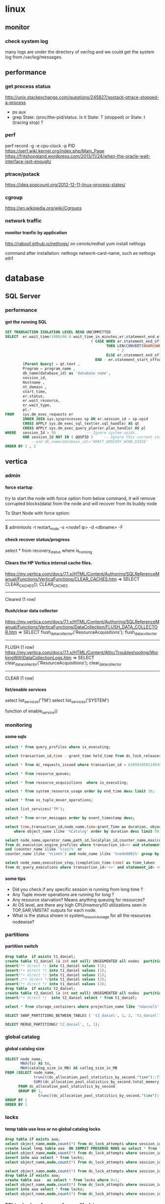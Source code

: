 * linux
** monitor
*** check system log
many logs are under the directory of /var/log/
and we could get the system log from /var/log/messages.
** performance
*** get process status
http://unix.stackexchange.com/questions/245827/spstack-ptrace-stopped-a-process
+ ps aux
+ grep State: /proc/the-pid/status. Is it State: T (stopped) or State:	t (tracing stop) ?
*** perf
perf record -g -e cpu-clock -p PID
https://perf.wiki.kernel.org/index.php/Main_Page
https://fritshoogland.wordpress.com/2013/11/24/when-the-oracle-wait-interface-isnt-enough/
*** ptrace/pstack
https://idea.popcount.org/2012-12-11-linux-process-states/
*** cgroup
https://en.wikipedia.org/wiki/Cgroups
*** network traffic
**** monitor tranfic by application
http://raboof.github.io/nethogs/
on cenots/redhat
yum install nethogs

command after installation:  nethogs network-card-name, such as nethogs eth1
* database
** SQL Server
*** performance
**** get the running SQL
#+BEGIN_SRC sql
  SET TRANSACTION ISOLATION LEVEL READ UNCOMMITTED
  SELECT  er.wait_time/1000/60.0 wait_time_in_minutes,er.statement_end_offset, [Individual Query] = SUBSTRING(qt.text, er.statement_start_offset / 2,
                                         ( CASE WHEN er.statement_end_offset = -1
                                                THEN LEN(CONVERT(NVARCHAR(MAX), qt.text))
                                                     ,* 2
                                                ELSE er.statement_end_offset
                                           END - er.statement_start_offset ) / 2) ,
          [Parent Query] = qt.text ,
          Program = program_name ,
          db_name(database_id) as 'database name',
          session_id,
          Hostname ,
          nt_domain ,
          start_time,
          er.status,
          er.wait_resource,
          er.wait_type,
          pl.*
  FROM    sys.dm_exec_requests er
          INNER JOIN sys.sysprocesses sp ON er.session_id = sp.spid
          CROSS APPLY sys.dm_exec_sql_text(er.sql_handle) AS qt
          CROSS APPLY sys.dm_exec_query_plan(er.plan_handle) AS pl
  WHERE   session_Id > 50              -- Ignore system spids.
          AND session_Id NOT IN ( @@SPID )     -- Ignore this current statement.
              --and db_name(database_id)='KRAFT_GROCERY_WINN_DIXIE'
  ORDER BY 1 , 2
#+END_SRC
** vertica
*** admin
**** force startup
try to start the node with force option from below command, it will remove corrupted blocks(data) from the node and will recover from its buddy node

To Start Node with force option:
----------------------------------------------

$ admintools -t restart_node -s <node1 ip> -d <dbname> -F
**** check recover status/progress
select * from recovery_status where is_running
**** Clears the HP Vertica internal cache files.
https://my.vertica.com/docs/7.1.x/HTML/Content/Authoring/SQLReferenceManual/Functions/VerticaFunctions/CLEAR_CACHES.htm
=> SELECT CLEAR_CACHES();
 CLEAR_CACHES
--------------
 Cleared
(1 row)
**** flush/clear data collector
https://my.vertica.com/docs/7.1.x/HTML/Content/Authoring/SQLReferenceManual/Functions/VerticaFunctions/DataCollection/FLUSH_DATA_COLLECTOR.htm
=> SELECT flush_data_collector('ResourceAcquisitions');
 flush_data_collector
----------------------
 FLUSH
(1 row)
https://my.vertica.com/docs/7.1.x/HTML/Content/Attic/Troubleshooting/WorkingWithDataCollectionLogs.htm
=> SELECT clear_data_collector('ResourceAcquisitions');
 clear_data_collector
----------------------
 CLEAR
(1 row)
**** list/enable services
select list_services('TM')
select list_services('SYSTEM')

function of enable_service()
*** monitoring
**** some sqls
#+BEGIN_SRC sql
select * from query_profiles where is_executing;

select transaction_id,time - grant_time held_time from dc_lock_releases where object_name ilike '%global%' and mode ilike 'X' order by 2 desc; 

select * from dc_requests_issued where transaction_id = 63050395011493021; 

select * from resource_queues; 

select * from resource_acquisitions  where is_executing;

select * from system_resource_usage order by end_time desc limit 30; 

select * from vs_tuple_mover_operations; 

select list_services('TM'); 

select * from error_messages order by event_timestamp desc;

select time,transaction_id,node_name,time-grant_Time as duration, object_name,mode from dc_lock_releases 
    where object_name ilike '%Catalog' order by duration desc limit 50;

select node_name,operator_name,path_id,localplan_id,counter_name,max(counter_value) 
from dc_execution_engine_profiles where transaction_id=<> and statement_id= <> 
and (counter_name ilike '%(us)%' or 
counter_name ilike '%time%') and node_name ilike '%node0001%' group by 1,2,3,4,5 order by 3,4; 

select node_name,execution_step,(completion_time-time) as time_taken 
from dc_query_executions where transaction_id='<>' and statement_id= <> order by 1,2 desc; 
#+END_SRC
**** some tips
+ Did you check if any specific session is running from long time ? 
+ Any Tuple mover operations are running for long ? 
+ Any resource starvation? Means anything queuing for resources? 
+ At OS level, are there any high CPU/memory/IO utilizations seen in TOP,SAR,VMSTAT outputs for each node. 
+ What is the status shown in system_resource_usage for all the resources nodewise? 
*** partitions
**** partition switch
#+BEGIN_SRC sql 
drop table  if exists t1_daniel;
create table t1_daniel (a int not null) UNSEGMENTED all nodes  partition by (a) ;
insert/*+ direct */ into t1_daniel values (1);
insert/*+ direct */ into t1_daniel values (1);
insert/*+ direct */ into t1_daniel values (1);
insert /*+ direct */into t1_daniel values (2);
insert/*+ direct */ into t1_daniel values (3);
drop table  if exists t2_daniel;
create table t2_daniel (a int not null) UNSEGMENTED all nodes  partition by (a) ;
insert/*+ direct */  into t2_daniel select * from t1_daniel;

select * from storage_containers where projection_name like '%daniel%' and node_name='v_fusion_node0001' order by projection_name

SELECT SWAP_PARTITIONS_BETWEEN_TABLES ( 't2_daniel', 1, 2, 't1_daniel');

SELECT MERGE_PARTITIONS('t2_daniel', 1, 1);

#+END_SRC
*** global catalog
**** global catalog size

#+BEGIN_SRC sql
SELECT node_name,
       MAX(ts) AS ts,
       MAX(catalog_size_in_MB) AS catlog_size_in_MB
FROM (SELECT node_name,
             trunc((dc_allocation_pool_statistics_by_second."time")::TIMESTAMP,'SS'::VARCHAR(2)) AS ts,
             SUM((dc_allocation_pool_statistics_by_second.total_memory_max_value - dc_allocation_pool_statistics_by_second.free_memory_min_value)) /(1024*1024) AS catalog_size_in_MB
      FROM dc_allocation_pool_statistics_by_second
      GROUP BY 1,
               trunc((dc_allocation_pool_statistics_by_second."time")::TIMESTAMP,'SS'::VARCHAR(2))) foo
GROUP BY 1
ORDER BY 1

#+END_SRC
*** locks
**** temp table use less or no global catalog locks
#+BEGIN_SRC sql 
drop table if exists aaa;
select object_name,mode,count(*) from dc_lock_attempts where session_id=CURRENT_SESSION()  group by object_name,mode;
create local temp table aaa  ON COMMIT PRESERVE ROWS as select * from locks where 0=1;
select object_name,mode,count(*) from dc_lock_attempts where session_id=CURRENT_SESSION()  group by object_name,mode;
insert into aaa select * from locks;
select object_name,mode,count(*) from dc_lock_attempts where session_id=CURRENT_SESSION()  group by object_name,mode;

select object_name,mode,count(*) from dc_lock_attempts where session_id=CURRENT_SESSION()  group by object_name,mode;
drop table if exists aaa;
create table aaa   as select * from locks where 0=1;
select object_name,mode,count(*) from dc_lock_attempts where session_id=CURRENT_SESSION()  group by object_name,mode;
insert into aaa select * from locks;
select object_name,mode,count(*) from dc_lock_attempts where session_id=CURRENT_SESSION()  group by object_name,mode;

#+END_SRC
**** SQL to check perfomrance from profile data
#+BEGIN_SRC SQL


#+END_SRC
**** lock checking
#+BEGIN_SRC sql

SELECT TIME,
       a.transaction_id,
       a.node_name,
       extract(seconds from  (time- grant_time)) AS duration,
       a.object_name,
       a.mode,
       b.description,
       b.user_name,
       b.*,
       a.*
FROM dc_lock_releases a inner join transactions b on a.transaction_id = b.transaction_id
WHERE object_name ilike '%Catalog'
ORDER BY  duration DESC limit 500;

#+END_SRC
*** performance
**** queries info

#+BEGIN_SRC sql

select * from query_requests where is_executing;

#+END_SRC
**** tools
***** vioperf
https://my.vertica.com/docs/7.1.x/HTML/Content/Authoring/InstallationGuide/scripts/vioperf.htm
*** profile
**** analysis
#+BEGIN_SRC sql 

drop table if exists daniel;

create table daniel as Select * from v_monitor.execution_engine_profiles where transaction_id=54043195811153523 and statement_id=1;

select "trx/stm",operator_name,path_id,
"max execution time(sec)","max clock time (sec)",
"max estimated rows produced","max rows produced",
"sum rows produced",
"sum estimated rows produced",
"sum estimated rows produced"-"sum rows produced" as "total Rows Diff",
--"max rows diff",
"max memory reserved (MB)" ,
"max memory allocated (MB)","sum memory reserved (MB)","sum memory allocated (MB)", num_thread
from (
select transaction_id||' / '||statement_id as "trx/stm",
operator_name,path_id,
max(decode(counter_name,'execution time (us)',counter_value,null))/1000000 as "max execution time(sec)",
max(decode(counter_name,'clock time (us)',counter_value,null))/1000000 as "max clock time (sec)",
max(decode(counter_name,'estimated rows produced',counter_value,null))as "max estimated rows produced",
max(decode(counter_name,'rows produced',counter_value,null))as "max rows produced",
max(decode(counter_name,'memory reserved (bytes)',counter_value/1024/1024,null))as "max memory reserved (MB)",
max(decode(counter_name,'memory allocated (bytes)',counter_value/1024/1024,null))as "max memory allocated (MB)",
sum(decode(counter_name,'execution time (us)',counter_value,null))/1000000 as "sum execution time(sec)",
sum(decode(counter_name,'clock time (us)',counter_value,null))/1000000 as "sum clock time (sec)",
sum(decode(counter_name,'estimated rows produced',counter_value,null))as "sum estimated rows produced",
sum(decode(counter_name,'rows produced',counter_value,null))as "sum rows produced",
sum(decode(counter_name,'memory reserved (bytes)',counter_value/1024/1024,null))as "sum memory reserved (MB)",
sum(decode(counter_name,'memory allocated (bytes)',counter_value/1024/1024,null))as "sum memory allocated (MB)",
sum(decode(counter_name,'clock time (us)',1,null)) num_thread
--,max(abs(decode(counter_name,'estimated rows produced',counter_value,null) - decode(counter_name,'rows produced',counter_value,null))) "max rows diff"
from daniel
where
--and counter_value/1000000 > 0 and 
counter_name in('execution time (us)','clock time (us)','estimated rows produced','rows produced','memory reserved (bytes)','memory allocated (bytes)')
group by transaction_id||' / '||statement_id,operator_name,path_id ) a
order by 4 desc
;

#+END_SRC
*** directed query
#+BEGIN_SRC sql

CREATE DIRECTED QUERY OPTIMIZER 'daniel' 
select ....;

select * From directed_queries;
#+END_SRC
*** good document
**** from twitter
https://github.com/jackghm/Vertica/wiki/HP-Vertica-Tips,-Tricks,-and-Best-Practices
https://github.com/jackghm/Vertica/wiki/Optimize-Tables-Not-Queries
**** from HP
https://github.com/pomaster/vertica-workload-tracking-util
*** plan
**** Unc
in the plan local verbose,
Unc 表示 unencoded data column, 是相对于 RLE 列来说的.
*** resource pool
**** plannedconcurrency & query_budget_kb
http://vertica-forums.com/viewtopic.php?t=1441&start=7
http://vertica-forums.com/viewtopic.php?f=44&t=1441&sid=152b9965d87731282e8a309c2eebe139&start=14

You can set the QUEUETIMEOUT of the resource pool to be longer if you would like the loads to wait for longer before timing out.

When you increase PLANNEDCONCURRENCY, you decrease the QUERY_BUDGET_KB that shows in RESOURCE_POOL_STATUS. The "query budget" is the amount of memory that a query will "target" using but it's not necessarily the amount that the query will use:

- simple queries without an ORDER BY or where the ORDER BY matches a projection's ORDER BY will use very little memory - they don't need to sort for example

- queries with "externalizing operators" - that is, operators that can spill to disk - sort, group by, hash join - will start with a default buffer size for all operators and will then split the remaining memory among the externalizing operators up to the "query budget" 

- if the minimum buffer size for all operators exceeds the "query budget", then the query will use more than the "query budget".

Because simple queries use less memory, you can actually run more queries concurrently than PLANNEDCONCURRENCY. That's where MAXCONCURRENCY can be used to put an actual limit on the number of concurrent queries.

In the case of your COPY statements, it sounds like they are all using the "query budget". 

Be aware that when you make PLANNEDCONCURRENCY higher, and thus the "query budget" smaller, you are forcing the sorts for COPY to get less memory, and they will have to spill more to disk, so they will be slower. 

As already stated, Vertica wants 2GB of memory per core, and you're running with less than that. 16GB is really on the low end for a vertica cluster.
** Theory
http://slideshot.epfl.ch/play/suri_stonebraker
** postgresql
http://bluetreble.com/2015/12/mongodbs-bi-connector-postgres/
http://theplateisbad.blogspot.com/2015/12/the-mongodb-bi-analytics-connector.html
*** de-duplication, remove duplicated row 
#+BEGIN_SRC sql
delete
FROM bidding_history
WHERE ctid IN ((SELECT ctid
                FROM (SELECT ROW_NUMBER() OVER (PARTITION BY bidding_id) idx,
                             ctid
                      FROM bidding_history) x
                WHERE idx > 1))
#+END_SRC
*** backup & recover
**** backup
 pg_dump --host localhost --port 5432 --username test >db.sql
**** restore
psql --host localhost --port 5434 --username test -f db.sql test
*** client using emacs
http://stackoverflow.com/questions/26677909/emacs-sql-mode-postgresql-and-inputing-password
https://wiki.postgresql.org/wiki/Pgpass
* lang
** python
*** scrapy
**** orc                                                             :orc:
https://webscraping.com/blog/Solving-CAPTCHA/
https://webscraping.com/blog/Automating-CAPTCHAs/
http://deathbycaptcha.com/user/faq
**** browsercookie                             :cookie:login:save:session:
Loads cookies from your browser into a cookiejar object so can download with urllib and other libraries the same content you see in the web browser.
https://pypi.python.org/pypi/browsercookie
https://bitbucket.org/richardpenman/browsercookie
**** How to crawl websites without being blocked

Speed
If you download 1 webpage a day then you will not be blocked but your crawl would take too long to be useful. If you instead used threading to crawl multiple URLs asynchronously then they might mistake you for a DOS attack and blacklist your IP. So what is the happy medium? The wikipedia article on web crawlers currently states Anecdotal evidence from access logs shows that access intervals from known crawlers vary between 20 seconds and 34 minutes. This is a little slow and I have found 1 download every 5 seconds is usually fine. If you don't need the data quickly then use a longer delay to reduce your risk and be kinder to their server.

Identity
Websites do not want to block genuine users so you should try to look like one. Set your user-agent to a common web browser instead of using the library default (such as wget/version or urllib/version). You could even pretend to be the Google Bot (only for the brave): Mozilla/5.0 (compatible; Googlebot/2.1; +http://www.google.com/bot.html)
If you have access to multiple IP addresses (for example via proxies, proxy) then distribute your requests among them so that it appears your downloading comes from multiple users.

Consistency
Avoid accessing webpages sequentially: /product/1, /product/2, etc. And don't download a new webpage exactly every N seconds. Both of these mistakes can attract attention to your downloading because a real user browses more randomly. So make sure to crawl webpages in an unordered manner and add a random offset to the delay between downloads.

Following these recommendations will allow you to crawl most websites without being detected.
**** Python Scrapy tutorial KeyError: 'Spider not found:
http://stackoverflow.com/questions/26359598/python-scrapy-tutorial-keyerror-spider-not-found
**** How to teach yourself web scraping



https://webscraping.com/blog/How-to-teach-yourself-web-scraping/

*** database
**** postgresql
***** install python driver for postgresql

*** functional
**** TODO transducer
http://sixty-north.com/blog/deriving-transducers-from-first-principles
** java
*** top blogger
http://www.programcreek.com/2012/11/top-100-java-developers-blogs/
** powershell
*** security issue ExecutionPolicy:
powershell -ExecutionPolicy ByPass -File script.ps1
this is less useful. Better to use the above one
Set-ExecutionPolicy RemoteSigned
** clojure
*** stacktrace
https://github.com/mmcgrana/clj-stacktrace
If you use Leiningen, you can install clj-stacktrace on a user-wide basis. Just add the following to ~/.lein/profiles.clj:

#+BEGIN_SRC clojure
{:user {:dependencies [[clj-stacktrace "0.2.8"]]
        :injections [(let [orig (ns-resolve (doto 'clojure.stacktrace require)
                                            'print-cause-trace)
                           new (ns-resolve (doto 'clj-stacktrace.repl require)
                                           'pst)]
                       (alter-var-root orig (constantly (deref new))))]}}
#+END_SRC

*** nREPL
**** use nREPL inside legacy java
http://dev.theladders.com/2013/04/getting-some-clojure-nrepl-in-a-spring-app/
http://blog.avisi.nl/2015/05/18/how-to-inspect-a-legacy-java-application-with-the-clojure-repl/
#+BEGIN_SRC java
package nl.avisi.jira;

import org.slf4j.Logger;
import org.slf4j.LoggerFactory;
import org.springframework.beans.factory.DisposableBean;
import org.springframework.beans.factory.InitializingBean;

import com.atlassian.jira.component.ComponentAccessor;

import clojure.java.api.Clojure;
import clojure.lang.IFn;

public class MyBean implements InitializingBean, DisposableBean {

    @Override
    public void afterPropertiesSet() throws Exception {
      IFn plus = Clojure.var("clojure.core", "+");
      Object object = plus.invoke(1, 2);
      LOGGER.debug("plus invoked, result was: " + object);

      IFn require = Clojure.var("clojure.core", "require");
      require.invoke(Clojure.read("clojure.tools.nrepl.server"));
      
      IFn server = Clojure.var("clojure.tools.nrepl.server", "start-server");
      server.invoke();
    }

}
#+END_SRC
Our code does not specify a port, so you need to find out what port the repl is using (use netstat -a | grep LISTEN or the likes). When you know the port, connect to the repl with leiningen:

○ → LEIN_REPL_PORT=33475 lein repl :connect                                                                                                                                                                                             
Connecting to nREPL at 127.0.0.1:33475
REPL-y 0.3.5, nREPL 0.2.10
Clojure 1.6.0
Java HotSpot(TM) 64-Bit Server VM 1.7.0_60-b19
    Docs: (doc function-name-here)
          (find-doc "part-of-name-here")
  Source: (source function-name-here)
 Javadoc: (javadoc java-object-or-class-here)
    Exit: Control+D or (exit) or (quit)
 Results: Stored in vars *1, *2, *3, an exception in *e

user=>
**** use nREPL inside clojure app
**** socket REPL in clojure 1.8
 You can change the lein repl version to 1.8.0 via
           https://github.com/technomancy/leiningen/blob/master/doc/PROFILES.md#replacing-default-repl-dependencies
           and then run something like `JVM_OPTS='-Dclojure.server.repl={:port 5555 :accept clojure.core.server/repl}' lein repl`
*** IO
read: slurp,  write: spit
user=> (spit "blubber.txt" "test")
nil
user=> (slurp "blubber.txt")
"test"

*** jdbc
**** insert/update timestamp
http://stackoverflow.com/questions/9305541/clojure-jdbc-postgresql-i-am-trying-to-update-a-timestamp-value-in-postgresql-f

Use [clj-time "0.3.6"] as the dependency specifier in your project.clj if you decide to use clj-time.
#+BEGIN_SRC clojure
(require '[clj-time [format :as timef] [coerce :as timec]])

(->> "Thu Feb 09 10:38:01 +0000 2012"
     (timef/parse (timef/formatter "EEE MMM dd HH:mm:ss Z yyyy"))
     timec/to-timestamp)
#+END_SRC
or
#+BEGIN_SRC clojure
(java.sql.Timestamp/valueOf "2004-10-19 10:23:54")
#+END_SRC

You'll need to pass in a java.sql.Timestamp instance. To parse your string into one using clj-time, a Joda-Time-wrapping library for Clojure, you'd do something along the following lines:

(require '[clj-time [format :as timef] [coerce :as timec]])
(->> "Thu Feb 09 10:38:01 +0000 2012"
     (timef/parse (timef/formatter "EEE MMM dd HH:mm:ss Z yyyy"))
     timec/to-timestamp)
The returned value can then be passed to PostgreSQL via JDBC.

In case you're obtaining the date in some other string format and converting it to this one, you could skip the conversion and provide an appropriate formatter for the original representation. There are quite a few available by default in the clj-time.format/formatters map, say (clj-time.format/show-formatters) at the REPL to see a list with examples. Also, clj-time.coerce/from-string tries all default formatters in sequence returning the value of the first succeeding parse (nil if there is none). If you're obtaining the date as a java.util.Date or a long, see from-date and from-long in the same namespace.


Alternatively, you could use some other way of parsing your timestamp string into a java.sql.Timestamp; Timestamp itself can parse a different string representation:

(java.sql.Timestamp/valueOf "2004-10-19 10:23:54")
clj-time is the most sane way of dealing with date and time in Clojure, though, so it's likely to be worth your while.
*** java object
**** how to get a field from a java object
for example: the following is an Element whole webelement field is nil, then how to check whether an object whose name id td hsa webelement as nil?
#clj_webdriver.element.Element{:webelement nil}
use the following: just use the keyword to get the field of that object.
(nil? (:webelement td))
*** parse int, float
Float/parseFloat
Integer/parseInt
*** destruct
http://blog.brunobonacci.com/2014/11/16/clojure-complete-guide-to-destructuring/
**** map destruct                                               :destruct:
(defn find-team-member[ {:keys [min max]} ] 
	(println min max))
*** dynamic scoping
http://clojure.org/vars
https://blog.rjmetrics.com/2012/01/11/lexical-vs-dynamic-scope-in-clojure/
http://blog.josephwilk.net/clojure/isolating-external-dependencies-in-clojure.html
http://squirrel.pl/blog/2012/09/13/careful-with-def-in-clojure/
https://www.reddit.com/r/Clojure/comments/zty5f/careful_with_def_in_clojure/c67uovl
http://stackoverflow.com/questions/940712/redefining-a-letd-variable-in-clojure-loop
**** def 
 http://stackoverflow.com/questions/16447621/difference-between-using-def-to-update-a-var-and-alter-var-root
*** tranduce
http://stackoverflow.com/questions/34238843/transduce-why-this-transduce-doesnt-print-anything
Composition of the transformer runs right-to-left but builds a transformation stack that is applied left-to-right (filtering happens before mapping in this example).
the following code return empty, since it first run take-while and then run map

#+BEGIN_SRC clojure
(transduce (comp (take-while true?)
                     (map (fn[x] (println x) true))
                     )
               conj
               []
               (map inc (range 4)))
#+END_SRC
 
*** good tips
**** how to get multiple value out for a map
#+BEGIN_SRC clojure
(map {:a 1 :b 2 :c 3} [:a :c])
#+END_SRC
**** how to convert [1 2 3 [4 5]] to [1 2 3 4 5]
2 solutions, and flatten could be use for a vector anywhere in the list, instead of only in the end of the list.
#+BEGIN_SRC clojure
  (apply list* [1 2 3 [4 5]])
  (flatten [1 2 3 [4 5]])
#+END_SRC
or flatten
**** how to call (j/execute! db ["sql" a-vector]
(j/execute! db (concat ["sql"] a-vector))
**** get YYYYMMDD for a period
#+BEGIN_SRC clojure
(:require [clj-time.core :as time]
          [clj-time.format :as f])
(f/unparse (f/formatter "yyyyMMdd") (time/now))
(f/unparse (f/formatter "yyyyMMdd") (time/plus (time/now) (time/days 1)))
#+END_SRC
**** select an element from a class
{:xpath "//table[@class='someclass']"}
**** select an element contains some text
//*[contains(text(),'ABC')]
http://stackoverflow.com/questions/3655549/xpath-containstext-some-string-doesnt-work-when-used-with-node-with-more
**** how to pick up one element from an element map
http://stackoverflow.com/questions/35774358/clojure-how-to-pick-up-one-item-with-the-most-high-value-from-a-map
#+BEGIN_SRC clojure

(defn pickup-account [accounts ppdai-e-level?]
  (let [valid-accounts (into {} (filter (fn[x] (if ppdai-e-level? (-> x val :E-level-enabled?) true)) accounts))]
    (if (seq valid-accounts)
      (into {} [(apply max-key (comp :amount val) valid-accounts)])
      nil)))


(pickup-account {:user1 {:amount 1000 :E-level-enabled? false} :user2 {:amount 50 :E-level-enabled? true} :user3 {:amount 500 :E-level-enabled? true}} true)
(pickup-account {:user1 {:amount 1000 :E-level-enabled? false} :user2 {:amount 50 :E-level-enabled? true} :user3 {:amount 500 :E-level-enabled? true}} false)


#+END_SRC
**** select an element for a class and with certain text
//span[contains(@class, 'myclass') and text() = 'qwerty']
//span[contains(@class, 'myclass') and normalize-space(text()) = 'qwerty']
http://stackoverflow.com/questions/16466083/html-xpath-searching-by-class-and-text
**** select an element after an elemnt containing some text
the last p means select the p node after the p node containing 历史统计
//p[contains(text(),'历史统计')]/following-sibling::p
**** select an element based on the child element
(find-element {:xpath "//i[@class='xueli']/parent::*"})
**** how to update an element in a vector
(update-in [1 2 3] [1] inc)
(assoc [1 2 3] 1 5)
http://stackoverflow.com/questions/12628286/simple-way-to-replace-nth-element-in-a-vector-in-clojure
**** get sub vector from a vector



if the index of the subvec is continous,  then just use the function of subvec
#+BEGIN_SRC clojure
(let [a [11 22 33 44]
      b [1 3]]
  (mapv a b))
#+END_SRC
**** how to split vector bases on index:  [1 2 3 5 6 7] into [1 3 6] [2 5 7]
#+BEGIN_SRC clojure
(apply map list (partition-all 2 [1 2 3 5 6 7]))
#+END_SRC
*** threading first/last                                          :threading:
**** good artical
http://ianrumford.github.io/blog/2014/10/24/some-syntactic-sugar-for-clojure-threading-macros/
http://blog.jayfields.com/2012/09/clojure-refactoring-from-thread-last-to.html
http://www.spacjer.com/blog/2015/11/09/lesser-known-clojure-variants-of-threading-macro/
*** core.async

**** starting point
http://www.braveclojure.com/core-async/
http://elbenshira.com/blog/using-core-async-for-producer-consumer-workflows/
**** blogs
http://clojure.com/blog/2013/06/28/clojure-core-async-channels.html
http://martintrojer.github.io/clojure/2013/07/07/coreasync-and-blocking-io/
http://hueypetersen.com/posts/2013/07/10/code-read-of-core-async-timeouts/
http://stuartsierra.com/2013/12/08/parallel-processing-with-core-async
http://www.laliluna.com/articles/2014/04/28/clojure-async-kindergarden-party.html
**** good site
http://martintrojer.github.io/tags.html#core.async-ref
**** deep understanding
***** how to understand alt!                                        :alt:
http://stackoverflow.com/questions/34856230/how-to-understand-alt-in-clojure-core-async
#+BEGIN_SRC clojure
(require '[clojure.core.async :as a :refer [>! go chan alt!]])

(let [c1 (chan)
      c2 (chan)]
  (go
    (alt!
      [c1 c2] ([val ch] (println "Read" val "from" ch))))
  (go (>! c2 "that"))

  (go (>! c1 "this"))
  (go
    (alt!
      [c1 c2] ([val ch] (println "Read" val "from" ch)))))
#+END_SRC
result is
;; repl output
;; #<ManyToManyChannel clojure.core.async.impl.channels.ManyToManyChannel@2db05690>
;; Read that from #<ManyToManyChannel clojure.core.async.impl.channels.ManyToManyChannel@7523ce7e>
;; Read this from #<ManyToManyChannel clojure.core.async.impl.channels.ManyToManyChannel@6a81559c>
*** good blogs
http://ianrumford.github.io/
*** my questions
**** def
*question*:
 I defined a var like (def firefox_brower some_specificiation_for_firefox)
 and used core.aysnc, and then I found the code of (def firef...) run twice,
 since I saw two firefox stared up since core.async could kick off multiple threads, so will (def ...)
         run for each thread?
 If I run lein repl, then I only saw one firefox.
 but if run lein run, it will startup 2 firefox. But the main function
         doesn't call any code to startup firefox, only some code for
         core.async
*answer*
<justin_smith>  generally you shouldn't ever have side effects at the
               top level - for example that def would start up firefox while
               building an uberjar or running your tests (probably not things
               you want)  [01:49]
<justin_smith>  a common way to deal with this are to use an atom or
               delay or promise that will hold the firefox-browser value, then
               an init function (called in your -main) that actually starts up
               firefox and connects your handle to the container  [01:52]
**** get current thread information
(get-thread-bindings)
*** some function
**** constantly
https://medium.com/@davidrupp/clojure-alter-var-root-and-constantly-d8c5b48fda02#.6ne8b6stx
*** TODO good link to read
https://skillsmatter.com
http://www.clojurenewbieguide.com/
https://github.com/clojure-emacs/cider
*** promo
https://www.booleanknot.com/blog/2015/12/21/encapsulation-and-clojure-part-1.html
http://fn-code.blogspot.com/2015/10/my-concern-with-concerns.html
*** web scraping                                          :scrape;scraping: :webdriver:
http://stackoverflow.com/questions/22168883/whats-the-best-way-of-scraping-data-from-a-website/22180602#22180602
**** good examples/projects 
https://github.com/dfuenzalida/lazada-scrape
https://github.com/davidsantiago/hickory
**** set page loading time out for webdriver
http://stackoverflow.com/questions/34790720/setting-of-pageload-timeout-for-clojure-webdriver
    (.. (:webdriver driver) manage timeouts (pageLoadTimeout 25 TimeUnit/SECONDS))
**** force not use proxy in firefox
#+BEGIN_SRC clojure
(doto (ff/new-profile (str "/home/oracle/.mozilla/firefox/" directory))
                  (ff/set-preferences {:network.proxy.type 0})
                  )
#+END_SRC
**** proxy list 
http://proxylist.hidemyass.com/search-1309936#listable
https://www.us-proxy.org/
http://free-proxy-list..net/
https://incloak.com/proxy-list/?maxtime=2100&anon=234
http://www.ultraproxies.com/
https://www.bestvpn.com/blog/8363/use-i2p-idiots-starting-guide/
https://www.reddit.com/r/i2p/comments/3du46g/what_is_i2p/ct8spjv
https://hidester.com/proxylist/    *very good, could export all proxies as excel*
http://freeproxylists.net/

http://freeproxylists.net/?c=&pt=&pr=&a%5B%5D=1&a%5B%5D=2&u=90
** misc
*** 图片识别 验证码
http://www.chaojiying.com/
** shell
*** fish
*** mosh
** TDD
http://www.rbcs-us.com/documents/Why-Most-Unit-Testing-is-Waste.pdf
http://martinfowler.com/articles/is-tdd-dead/
http://pythontesting..net/agile/is-tdd-dead/
http://www.pitheringabout.com/?p=1069
** chat
https://gitter.im/home/explore
https://www.codefellows.org/blog/10-reasons-why-i-like-slack-and-think-you-should-try-it
** TODO to read
https://engineering.fundingcircle.com/blog/2016/01/11/tdd-in-clojure/
** TODO oneline course
http://www.slideshare.net/
http://bigdatauniversity.com/
* emacs
** paredit
http://overtone.github.io/emacs-live/doc-clojure-paredit.html
http://pub.gajendra.net/src/paredit-refcard.pdf
http://danmidwood.com/content/2014/11/21/animated-paredit.html
** backup
http://emacs.stackexchange.com/questions/20318/how-to-backup-bookmark-for-spacemacs

Spacemacs saves the bookmarks in ~/.emacs.d/.cache/bookmarks, and the recent files lise in ~/.emacs.d/.cache/recentf. You can copy these two files somewhere outside of ~/.emacs.d, and copy them back in after re-installing.

In fact, there might be more files in ~/.emacs.d/.cache that you'd like to save. I suggest backing up the entire ~/.emacs.d/.cache and restoring what you miss after re-installation.

For completeness, I'll mention that the locations of these two files are controlled by the variables bookmark-default-file and recentf-save-file.
** org mode
*** Export

**** html setting

***** control superscripts
Add the following at the beginning of your file.
#+OPTIONS: ^:nil
^:
Toggle TeX-like syntax for sub- and superscripts. If you write "^:{}", ‘a_{b}’ will be interpreted, but the simple ‘a_b’ will be left as it is (org-export-with-sub-superscripts). 
***** outline level
 #+OPTIONS: H:5
The above means html will export 5 level outline. And the default is 3 level outline.

The outline structure of the document as described in Document Structure, forms the basis for defining sections of the exported document. However, since the outline structure is also used for (for example) lists of tasks, only the first three outline levels will be used as headings. Deeper levels will become itemized lists. You can change the location of this switch globally by setting the variableorg-export-headline-levels, or on a per-file basis with a line

*** PlantUML (draw digram) 
workable setting on windows
#+BEGIN_SRC elisp

  (org-babel-do-load-languages
   'org-babel-load-languages
   '((emacs-lisp . nil)
     (plantuml . t)
     (python . t)))
  (setq org-plantuml-jar-path
        (expand-file-name "D:\\Daniel\\lib\\plantuml.jar"))

#+END_SRC

Setup
With the latest version of Org-mode setup consists of adding plantuml to `org-babel-load-languages' with code like the following or through the customization interface.
Then download the jar file save it somewhere on your system, set `org-plantuml-jar-path' to point to this file.
#+BEGIN_SRC elisp

;; active Org-babel languages
(org-babel-do-load-languages
 'org-babel-load-languages
 '(;; other Babel languages
   (plantuml . t)))
(setq org-plantuml-jar-path
      (expand-file-name "~/src/org/contrib/scripts/plantuml.jar"))

#+END_SRC
Usage
see http://plantuml.sourceforge.net/ for a variety of example usages, the following code block is an example of usage from within an Org-mode file.
#+begin_src plantuml :file tryout.png
  Alice -> Bob: synchronous call
  Alice ->> Bob: asynchronous call
#+end_src
#+results:file:tryout.png
*** to-do

*** edit source code
 C-c ' 
*** Table

**** How to move to end of cell
In org-mode, table cells are called *fields*. C-h a org field outputs a list of commands related to org tables fields.
The function org-forward-sentence is bound to M-e. When inside a table, it will jump to the end of the current field.
http://emacs.stackexchange.com/questions/18362/how-to-move-to-the-end-of-current-cell
** cider
*** kill a process inside emacs cider
If you run C-c C-c inside *REPL* window (not _editor_ window), emacs will eventually cancel the top level repl command that is looping. This will take a while if it is a tight loop, and even longer if it is producing large amounts of output. But it will eventually stop the code without having to kill emacs
** magit
*** git
**** src refspec master does not match any when pushing commits in git
http://stackoverflow.com/questions/4181861/src-refspec-master-does-not-match-any-when-pushing-commits-in-git
Try git show-ref to see what refs do you have. Is there refs/heads/master?

use 
git branch --list 
to check whether there are strange branch , if exists, then delete it
git branch -D branch_name
**** how to get the remote url
If referential integrity is intact:

git remote show origin

If referential integrity has been broken:

git config --get remote.origin.url
**** stash                                                         :stash:
| z   | Create new stash                    | Stashes are listed in the status buffer.                 |
| Z   | Create new stash and maintain state | Leaves current changes in working tree and staging area. |
| RET | View stash                          |                                                          |
| a   | Apply stash                         |                                                          |
| A   | Pop stash                           |                                                          |
| k   | Drop stash                          |                                                          |
**** git concept
http://marklodato.github.io/visual-git-guide/index-en.html
http://eagain.net/articles/git-for-computer-scientists/
***** different between reset and checkout
http://stackoverflow.com/questions/3639342/whats-the-difference-between-git-reset-and-git-checkout
HEAD is not the latest revision, it's the current revision. Usually, it's the latest revision of the current branch, but it doesn't have to be.
HEAD really just means "what is my repo currently pointing at". Thanks svick for the heads up on this one (no pun intended) 
In the event that the commit HEAD refers to is not the tip of any branch, this is called a "detached head".
HEAD is actually a special type of reference that points to another reference. It may point to master or it may not (it will point to whichever branch is currently checked out). If you know you want to be committing to the master branch then push to this.
A head is simply a reference to a commit object. Each head has a name (branch name or tag name, etc). By default, there is a head in every repository called master. A repository can contain any number of heads. At any given time, one head is selected as the “current head.” This head is aliased to HEAD, always in capitals".

Note this difference: a “head” (lowercase) refers to any one of the named heads in the repository; “HEAD” (uppercase) refers exclusively to the currently active head. This distinction is used frequently in Git documentation.

master is a name commonly given to the main branch, but it could be called anything else (or there could be no main branch).
master is a reference to the end of a branch. By convention (and by default) this is usually the main integration branch, but it doesn't have to be.

origin is a name commonly given to the main remote. remote is another repository that you can pull from and push to. Usually it's on some server, like github.
**** git command
***** revert to a specific file from a specific commit
this command will show all the commit history on a file
git log relative/path/to/a/file

then check out the file from that commit
git checkout 188ce04ddc3b5bd2e25ae1faa1e826d3bca05c92  relative/path/to/a/file

***** get the commit history for a sepecific developer
git log --author=daniel
**** about push
#+BEGIN_SRC shell
git config --global push.default simple
#+END_SRC

the default push action is based on the variable of push.default in configuration file
push.default
Defines the action git push should take if no refspec is explicitly given. Different values are well-suited for specific workflows; for instance, in a purely central workflow (i.e. the fetch source is equal to the push destination), upstream is probably what you want. Possible values are:

nothing - do not push anything (error out) unless a refspec is explicitly given. This is primarily meant for people who want to avoid mistakes by always being explicit.

current - push the current branch to update a branch with the same name on the receiving end. Works in both central and non-central workflows.

upstream - push the current branch back to the branch whose changes are usually integrated into the current branch (which is called @{upstream}). This mode only makes sense if you are pushing to the same repository you would normally pull from (i.e. central workflow).

simple - in centralized workflow, work like upstream with an added safety to refuse to push if the upstream branch’s name is different from the local one.

When pushing to a remote that is different from the remote you normally pull from, work as current. This is the safest option and is suited for beginners.

This mode has become the default in Git 2.0.

matching - push all branches having the same name on both ends. This makes the repository you are pushing to remember the set of branches that will be pushed out (e.g. if you always push maint and master there and no other branches, the repository you push to will have these two branches, and your local maint and master will be pushed there).

To use this mode effectively, you have to make sure all the branches you would push out are ready to be pushed out before running git push, as the whole point of this mode is to allow you to push all of the branches in one go. If you usually finish work on only one branch and push out the result, while other branches are unfinished, this mode is not for you. Also this mode is not suitable for pushing into a shared central repository, as other people may add new branches there, or update the tip of existing branches outside your control.

This used to be the default, but not since Git 2.0 (simple is the new default).
**** branch
***** delete a branch
git push origin --delete branch-name-7428
***** push a branch
when push a branch, shouldn't put the "origin" if not use src:dest format, since it will automatically add origin
git push feature/branch-name
***** push.default
***** push to muliptle branches
git push origin branchA branchB.
**** remote
git show-ref master
***** show remote information
git remote show origin
*** key biddings
good link http://magit.vc/manual/magit-refcard.pdf
Having decided that Magit is the bee’s knees you’ll probably want to know the keyboard shortcuts.  Here are the most common ones:
C-c g Start magit (M-x magit-status)
s   Stage file
S   Stage all files
u   Unstage file
c   Commit staged files. C-c C-c after writing commit message or C-c C-k to abort. C-c C-a sdlkfjlkdfj
b b   To switch to a branch
b m   Rename branch
b d   Delete branch
b v   List branches (can checkout from resultant screen using RET)
P P   Git push
f f   Git fetch
F F   Git pull
TAB   Shows diff of file in the list or expand collapse section. Stage and unstage actually work on bits of the diff as well.
i   Ignore file (adds to .gitignore)
k   Delete. Deletes untracked file and stashes (on section header it deletes all untracked files). If you’re positioned in a diff for an uncommited file you can also delete just the hunk.  (discard a file)
l l   Show history
l L   Show history in verbose format
t t   Make lightweight tag
t a   Make annotated tag
x   Revert commit history to entered revision
z z   Create a stash
a a
A   Apply the stash and pop it off the stash list
z s   Creates a snapshot (the stash gets created but the working tree is not deleted.
w   Show how other branches related to the current one
m m   Start merging. In the event of conflicts resolve changes using e then stage with s.
R   Starts a rebase R c will continue a rebase. Stage resolved conflicts before continuing.
*** evil-magit
https://github.com/justbur/evil-magit
or press "?" in the magit buffer, it will show all help, such as "x" means discard a change
*** good magit command


**** check out file from different branch
run the following function, it will prompt for the branch and file to be checked out
magit-checkout-file

**** show change in a commit in the log history
in the log history, use "d"+"d" to see the history for a commit under the cursor.

**** show log history for a specific dev in magit
in the magit buffer, press "L", then it will show lots of options, and then press "=a" to input the dev name, press enter again to show all the logs for that author
*** kill/delete/remove a commit
to remove the most recent commit
git reset --hard HEAD~1
http://stackoverflow.com/questions/1338728/delete-commits-from-a-branch-in-git

*** get the commit history commits for the current file
in spacemacs, SPC + g + L will show the commit for the current file in the buffer, and then in the commit historical window, press Enter to get the information for each commit, then in the detailed window for that commit, press TAB to get the change details for the modified files
*** run git command inside magit
in the magit window, press "!"
*** copy commit hash value
C-w	Copy sha1 of current commit into kill ring
*** good package
peep-dired
https://github.com/asok/peep-dired
*** view the commit history for the file in the current buffer
the following command could see all the detailed commit information including author.
C-X v l
or just use git timemachine to view different commit
** erc/irc
*** how to post multiple line
past the code in below link, and then past the url in irc
http://paste.lisp.org/new
** vi (evil)
*** key bidding
Vim Commands Cheat Sheet

How to Exit

:q[uit]	Quit Vim. This fails when changes have been made.
:q[uit]!	Quit without writing.
:cq[uit]	Quit always, without writing.
:wq	Write the current file and exit.
:wq!	Write the current file and exit always.
:wq {file}	Write to {file}. Exit if not editing the last
:wq! {file}	Write to {file} and exit always.
:[range]wq[!]	[file] Same as above, but only write the lines in [range].
ZZ	Write current file, if modified, and exit.
ZQ	Quit current file and exit (same as ":q!").
Editing a File

:e[dit]	Edit the current file. This is useful to re-edit the current file, when it has been changed outside of Vim.
:e[dit]!	Edit the current file always. Discard any changes to the current buffer. This is useful if you want to start all over again.
:e[dit] {file}	Edit {file}.
:e[dit]! {file}	Edit {file} always. Discard any changes to the current buffer.
gf	Edit the file whose name is under or after the cursor. Mnemonic: "goto file".
Inserting Text

a	Append text after the cursor [count] times.
A	Append text at the end of the line [count] times.
i	Insert text before the cursor [count] times.
I	Insert text before the first non-blank in the line [count] times.
gI	Insert text in column 1 [count] times.
o	Begin a new line below the cursor and insert text, repeat [count] times.
O	Begin a new line above the cursor and insert text, repeat [count] times.
Inserting a file

:r[ead] [name]	Insert the file [name] below the cursor.
:r[ead] !{cmd}	Execute {cmd} and insert its standard output below the cursor.
Deleting Text

<Del> or
x	Delete [count] characters under and after the cursor
X	Delete [count] characters before the cursor
d{motion}	Delete text that {motion} moves over
dd	Delete [count] lines
D	Delete the characters under the cursor until the end of the line
{Visual}x or
{Visual}d	Delete the highlighted text (for {Visual} see Selecting Text).
{Visual}CTRL-H or
{Visual}	When in Select mode: Delete the highlighted text
{Visual}X or
{Visual}D	Delete the highlighted lines
:[range]d[elete]	Delete [range] lines (default: current line)
:[range]d[elete] {count}	Delete {count} lines, starting with [range]
Changing (or Replacing) Text

r{char}	replace the character under the cursor with {char}.
R	Enter Insert mode, replacing characters rather than inserting
~	Switch case of the character under the cursor and move the cursor to the right. If a [count] is given, do that many characters.
~{motion}	switch case of {motion} text.
{Visual}~	Switch case of highlighted text
Substituting

:[range]s[ubstitute]/{pattern}/{string}/[c][e][g][p][r][i][I] [count]	For each line in [range] replace a match of {pattern} with {string}.
:[range]s[ubstitute] [c][e][g][r][i][I] [count] :[range]&[c][e][g][r][i][I] [count]	Repeat last :substitute with same search pattern and substitute string, but without the same flags. You may add extra flags
The arguments that you can use for the substitute commands:
[c]  Confirm each substitution.  Vim positions the cursor on the matching
  string.  You can type:
      'y'      to substitute this match
      'n'      to skip this match
         to skip this match
      'a'      to substitute this and all remaining matches {not in Vi}
      'q'      to quit substituting {not in Vi}
      CTRL-E  to scroll the screen up {not in Vi}
      CTRL-Y  to scroll the screen down {not in Vi}.
[e]     When the search pattern fails, do not issue an error message and, in
  particular, continue in maps as if no error occurred.  
[g]  Replace all occurrences in the line.  Without this argument,
  replacement occurs only for the first occurrence in each line.
[i]  Ignore case for the pattern.  
[I]  Don't ignore case for the pattern.  
[p]  Print the line containing the last substitute.
Copying and Moving Text

"{a-zA-Z0-9.%#:-"}	Use register {a-zA-Z0-9.%#:-"} for next delete, yank or put (use uppercase character to append with delete and yank) ({.%#:} only work with put).
:reg[isters]	Display the contents of all numbered and named registers.
:reg[isters] {arg}	Display the contents of the numbered and named registers that are mentioned in {arg}.
:di[splay] [arg]	Same as :registers.
["x]y{motion}	Yank {motion} text [into register x].
["x]yy	Yank [count] lines [into register x]
["x]Y	yank [count] lines [into register x] (synonym for yy).
{Visual}["x]y	Yank the highlighted text [into register x] (for {Visual} see Selecting Text).
{Visual}["x]Y	Yank the highlighted lines [into register x]
:[range]y[ank] [x]	Yank [range] lines [into register x].
:[range]y[ank] [x] {count}	Yank {count} lines, starting with last line number in [range] (default: current line), [into register x].
["x]p	Put the text [from register x] after the cursor [count] times.
["x]P	Put the text [from register x] before the cursor [count] times.
["x]gp	Just like "p", but leave the cursor just after the new text.
["x]gP	Just like "P", but leave the cursor just after the new text.
:[line]pu[t] [x]	Put the text [from register x] after [line] (default current line).
:[line]pu[t]! [x]	Put the text [from register x] before [line] (default current line).
Undo/Redo/Repeat

u	Undo [count] changes.
:u[ndo]	Undo one change.
CTRL-R	Redo [count] changes which were undone.
:red[o]	Redo one change which was undone.
U	Undo all latest changes on one line. {Vi: while not moved off of it}
.	Repeat last change, with count replaced with [count].
Moving Around

Basic motion commands:

        k              
      h   l      
        j             
h or
[count] characters to the left (exclusive).
l or
or
[count] characters to the right (exclusive).
k or
or
CTRL-P	[count] lines upward
j or
or
CTRL-J or
or
CTRL-N	[count] lines downward (linewise).
0	To the first character of the line (exclusive).
<Home>	To the first character of the line (exclusive).
^	To the first non-blank character of the line
$ or
<End>	To the end of the line and [count - 1] lines downward
g0 or
g<Home>	When lines wrap ('wrap on): To the first character of the screen line (exclusive). Differs from "0" when a line is wider than the screen. When lines don't wrap ('wrap' off): To the leftmost character of the current line that is on the screen. Differs from "0" when the first character of the line is not on the screen.
g^	When lines wrap ('wrap' on): To the first non-blank character of the screen line (exclusive). Differs from "^" when a line is wider than the screen. When lines don't wrap ('wrap' off): To the leftmost non-blank character of the current line that is on the screen. Differs from "^" when the first non-blank character of the line is not on the screen.
g$ or
g<End&gr;	When lines wrap ('wrap' on): To the last character of the screen line and [count - 1] screen lines downward (inclusive). Differs from "$" when a line is wider than the screen. When lines don't wrap ('wrap' off): To the rightmost character of the current line that is visible on the screen. Differs from "$" when the last character of the line is not on the screen or when a count is used.
f{char}	To [count]'th occurrence of {char} to the right. The cursor is placed on {char} (inclusive).
F{char}	To the [count]'th occurrence of {char} to the left. The cursor is placed on {char} (inclusive).
t{char}	Till before [count]'th occurrence of {char} to the right. The cursor is placed on the character left of {char} (inclusive).
T{char}	Till after [count]'th occurrence of {char} to the left. The cursor is placed on the character right of {char} (inclusive).
;	Repeat latest f, t, F or T [count] times.
,	Repeat latest f, t, F or T in opposite direction [count] times.
- <minus>	[count] lines upward, on the first non-blank character (linewise).
+ or
CTRL-M or
<CR>	[count] lines downward, on the first non-blank character (linewise).
_ <underscore>	[count] - 1 lines downward, on the first non-blank character (linewise).
<C-End> or
G	Goto line [count], default last line, on the first non-blank character.
<C-Home> or
gg	Goto line [count], default first line, on the first non-blank character.
<S-Right> or
w	[count] words forward
<C-Right> or
W	[count] WORDS forward
e	Forward to the end of word [count]
E	Forward to the end of WORD [count]
<S-Left> or
b	[count] words backward
<C-Left> or
B	[count] WORDS backward
ge	Backward to the end of word [count]
gE	Backward to the end of WORD [count]
These commands move over words or WORDS.
A word consists of a sequence of letters, digits and underscores, or a sequence of other non-blank characters, separated with white space (spaces, tabs, ). This can be changed with the 'iskeyword' option.
A WORD consists of a sequence of non-blank characters, separated with white space. An empty line is also considered to be a word and a WORD.
(	[count] sentences backward
)	[count] sentences forward
{	[count] paragraphs backward
}	[count] paragraphs forward
]]	[count] sections forward or to the next '{' in the first column. When used after an operator, then the '}' in the first column.
][	[count] sections forward or to the next '}' in the first column
[[	[count] sections backward or to the previous '{' in the first column
[]	[count] sections backward or to the previous '}' in the first column
Marks

m{a-zA-Z}	Set mark {a-zA-Z} at cursor position (does not move the cursor, this is not a motion command).
m' or
m`	Set the previous context mark. This can be jumped to with the "''" or "``" command (does not move the cursor, this is not a motion command).
:[range]ma[rk] {a-zA-Z}	Set mark {a-zA-Z} at last line number in [range], column 0. Default is cursor line.
:[range]k{a-zA-Z}	Same as :mark, but the space before the mark name can be omitted.
'{a-z}	To the first non-blank character on the line with mark {a-z} (linewise).
'{A-Z0-9}	To the first non-blank character on the line with mark {A-Z0-9} in the correct file
`{a-z}	To the mark {a-z}
`{A-Z0-9}	To the mark {A-Z0-9} in the correct file
:marks	List all the current marks (not a motion command).
:marks {arg}	List the marks that are mentioned in {arg} (not a motion command). For example:
Searching

/{pattern}[/]	Search forward for the [count]'th occurrence of {pattern}
/{pattern}/{offset}	Search forward for the [count]'th occurrence of {pattern} and go {offset} lines up or down.
/<CR>	Search forward for the [count]'th latest used pattern
//{offset}<CR>	Search forward for the [count]'th latest used pattern with new. If {offset} is empty no offset is used.
?{pattern}[?]<CR>	Search backward for the [count]'th previous occurrence of {pattern}
?{pattern}?{offset}<CR>	Search backward for the [count]'th previous occurrence of {pattern} and go {offset} lines up or down
?<CR>	Search backward for the [count]'th latest used pattern
??{offset}<CR>	Search backward for the [count]'th latest used pattern with new {offset}. If {offset} is empty no offset is used.
n	Repeat the latest "/" or "?" [count] times.
N	Repeat the latest "/" or "?" [count] times in opposite direction.
Selecting Text (Visual Mode)

To select text, enter visual mode with one of the commands below, and use motion commands to highlight the text you are interested in. Then, use some command on the text.
The operators that can be used are:
  ~  switch case
  d  delete
  c  change
  y  yank
  >  shift right 
  <  shift left 
  !  filter through external command 
  =  filter through 'equalprg' option command 
  gq  format lines to 'textwidth' length 
v	start Visual mode per character.
V	start Visual mode linewise.
<Esc>	exit Visual mode without making any changes
How to Suspend

CTRL-Z	Suspend Vim, like ":stop". Works in Normal and in Visual mode. In Insert and Command-line mode, the CTRL-Z is inserted as a normal character.
:sus[pend][!] or
:st[op][!]	Suspend Vim. If the '!' is not given and 'autowrite' is set, every buffer with changes and a file name is written out. If the '!' is given or 'autowrite' is not set, changed buffers are not written, don't forget to bring Vim back to the foreground later!
** profile
*** key biddings                                          :key:map:bidding:
in spacemacs, it will also pop some menu for pick up when there are mulitple choice for the same starting key.
;; Example of single key sequence
(defun comment-sexp ()
  "Comment out the sexp at point."
  (interactive)
  (save-excursion
    (mark-sexp)
    (paredit-comment-dwim)))

(global-set-key [f5] 'comment-sexp)
(global-set-key (kbd "<f7>") nil) ; good idea to put nil to the starting key
(global-set-key (kbd "<f7> <f7>") 'hs-toggle-hiding)
(global-set-key (kbd "<f8>") 'spacemacs/new-empty-buffer)
*** inside function of dotspacemacs/user-config
**** enable line number
#+BEGIN_SRC elisp
(global-linum-mode)
#+END_SRC
** good tips
*** emacs-smeargle
SPC + g + h + h
M-x smeargle

Highlight regions by last updated time.

M-x smeargle-commits

Highlight regions by age of changes.

** elisp
*** show message in mini buff
(message "the message")
** email

*** yahoo
Incoming Mail (IMAP) Server
Server - imap.mail.yahoo.com
Port - 993
Requires SSL - Yes
Outgoing Mail (SMTP) Server

Server - smtp.mail.yahoo.com
Port - 465 or 587
Requires SSL - Yes
Requires authentication - Yes<2015-12-21 Mon>
** search/grep
*** how to search recusively
http://emacs.stackexchange.com/questions/7964/helm-projectile-ag-how-can-i-refine-the-grep-results-further
** dired
sort files in dired mode: ‘s’ to toggle between alphabetical and date order and with prefix argument, edit listing switches

* misc
** google in China without block                            :google:goagent:
like goagent but better than it
https://github.com/XX-net/XX-Net
https://github.com/XX-net/XX-Net/wiki/%E4%BD%BF%E7%94%A8%E6%96%B9%E6%B3%95
** proxy
*** turn socks proxy into http proxy                          :proxy:socks:
http://www.privoxy.org/
 Go to http://privoxy.org/ and install the latest version, and at the end of the configuration file (found at /etc/privoxy/config on most Linux systems), add the following:

forward-socks5 / proxy_host:proxy_port .
Replacing proxy_host with your SOCKS proxy's hostname or IP, and proxy_port with your SOCKS proxy's port. Don't forget the period at the end! Then, follow the directions above for HTTP proxies.
** movies
http://www.dailymotion.com/us
http://www.piaohua.com/
bt 天堂
http://www.bttiantang.com/
** download youtube
http://en.savefrom.net/?rmode=false
** p2p
*** good university
#+BEGIN_SRC sql
insert into good_universities values ('中央音乐学院',120,800);
insert into good_universities values ('上海音乐学院',120,800);
insert into good_universities values ('中国音乐学院',120,800);
insert into good_universities values ('武汉音乐学院',120,800);
insert into good_universities values ('四川音乐学院',120,800);
insert into good_universities values ('星海音乐学院',120,800);
insert into good_universities values ('天津音乐学院',120,800);
insert into good_universities values ('沈阳音乐学院',120,800);
insert into good_universities values ('南京艺术学院',120,800);
insert into good_universities values ('广西艺术学院',120,800);
insert into good_universities values ('山东艺术学院',120,800);
#+END_SRC
*** user
insert into pp_user (user_name,pwd,id) values( 'tangshang1234@163.com','pwd1234',1);
insert into pp_user (user_name,pwd,id) values( 'staywithpin@gmail.com','gmailabc123',2);
insert into pp_user (user_name,pwd,id) values( 'zhangjiang1236a@sina.com','zhngjiang1',3);
insert into pp_user (user_name,pwd,id) values( 'ebayguyabc@sina.com','ebay123',4);

UPDATE pp_user
   SET proxy_ip = a.ip,
       proxy_port = a.port::int,
       proxy_type = a.proxy_type
FROM (SELECT ip,
             port,
             proxy_type,
             success,
             ROW_NUMBER() OVER (ORDER BY success DESC) idx
      FROM proxies
      WHERE country = 'China'
      AND   proxy_type = 'HTTP') a
WHERE a.idx = pp_user.id
** blog
free blog
http://www.websitebuildertop10.com/start-a-free-blog
** 家电评测
https://www.aham.org/
** wifi at 乌龙泉, Wuhan (林业局) s87962341

** family network (上网)
heqihua1/123123
https://github.com/nkovacne/freedns-samples

** paipai

*** some url
http://group.ppdai.com/forum.php?mod=viewthread&tid=793844&extra=page%3D1
*** by paipai_level
#+BEGIN_SRC sql

select  total.ppdai_level, total.rate, total.cnt, 100.000 * bad.cnt/total.cnt  bad_rate from
(select ppdai_level,rate,count(*) cnt  from bidding_history where created_time <'2015-11-26 00:00:00'
group by ppdai_level,rate) total left join 
(select  ppdai_level,rate,count(*) cnt  from blackuser a inner join bidding_history b on a.user_name= b.user_name
group by ppdai_level,rate) bad on bad.ppdai_level=total.ppdai_level and bad.rate=total.rate
order by bad_rate


SELECT total.ppdai_level,
       total.rate,
       total.cnt,
       bad.cnt,
       total.cnt / bad.cnt
FROM (SELECT ppdai_level,
             rate,
             COUNT(*) cnt
      FROM bidding_history
      WHERE created_time < '20160101'::TIMESTAMP
      GROUP BY ppdai_level,
               rate) total
  LEFT JOIN (SELECT ppdai_level,
                    rate,
                    COUNT(*) cnt
             FROM bidding_history
             WHERE created_time < '20160101'::TIMESTAMP
             AND   bidding_id IN (SELECT bidding_id FROM bad_user_biddings)
             GROUP BY ppdai_level,
                      rate) bad
         ON total.ppdai_level = bad.ppdai_level
        AND total.rate = bad.rate
ORDER BY 5 DESC


select count(*) from universities a right join  bidding_history b on a.name = b.school  where created_time <='2016-01-01'
and rate::int=22  
and b.school is not null
--and star>=4 
and school like '%军%'
and bidding_id in (select bidding_id from bad_user_biddings)

-- good education

select *from universities a right join  bidding_history b on a.name = b.school  where created_time <='2016-01-01'
and rate::int=22  
and b.school is not null
--and house_info ='有房' and car_info = '是'
and star>=4 and education_method <>'网络教育'
--and wsl_rank<=100
and bidding_id in (select bidding_id from bad_user_biddings)


-- level C 


select *from universities a right join  bidding_history b on a.name = b.school  where created_time <='2016-01-01'
and rate::int=22  and ppdai_level = 'C'
and b.school is not null
--and house_info ='有房' and car_info = '是'
--and star>=4 and education_method <>'网络教育'
--and wsl_rank<=100
and bidding_id in (select bidding_id from bad_user_biddings)


#+END_SRC
*** by education
#+BEGIN_SRC sql

select  total.education_level, total.rate, total.cnt, 100.000 * bad.cnt/total.cnt  bad_rate from
(select education_level,rate,count(*) cnt  from bidding_history where created_time <'2015-11-26 00:00:00'
group by education_level,rate) total left join 
(select  education_level,rate,count(*) cnt  from blackuser a inner join bidding_history b on a.user_name= b.user_name
group by education_level,rate) bad on coalesce(bad.education_level,'')=coalesce(total.education_level,'') and bad.rate=total.rate
order by bad_rate

select  total.education_level, total.education_method, total.cnt, bad.cnt,100.000 * bad.cnt/total.cnt  bad_rate from
(select education_level,education_method,count(*) cnt  from bidding_history where created_time <'2015-11-26 00:00:00'
group by education_level,education_method) total left join 
(select  education_level,education_method,count(*) cnt  from blackuser a inner join bidding_history b on a.user_name= b.user_name
group by education_level,education_method) bad on coalesce(bad.education_level,'')=coalesce(total.education_level,'') and coalesce(bad.education_method,'')=coalesce(total.education_method,'')
order by bad_rate


#+END_SRC
*** some query
#+BEGIN_SRC sql

select to_char(created_time,'YYYYMMDD')::int/100,count(*) from blackuser a inner join bidding_history b on a.user_name=b.user_name
group by to_char(created_time,'YYYYMMDD')::int/100

select to_char(created_time,'YYYYMMDD')::int/100, count(*) from bidding_history where  created_time <'2015-11-26 00:00:00'
group by to_char(created_time,'YYYYMMDD')::int/100

select a.*,b.* from my_blacklist  a inner join bidding_history b on a.bidding_id=b.bidding_id where title not like '%闪电借款%'

#+END_SRC
*** config
#+BEGIN_SRC clojure
{
:accounts
[{:username "your_account_name" :password "your_password"}]
:sql " CASE
               WHEN AGE <= 39 AND rate > 18 AND waiting_to_pay < 5000 AND title not like '%闪电%' AND amount + waiting_to_pay < 15000 AND education_method IN ('普通','普通全日制','研究生') AND education_level IN ('本科','硕士研究生','博士研究生','硕士','第二学士学位','博士') THEN CASE
               WHEN wsl_rank < 10 THEN 1500
               WHEN wsl_rank < 20 THEN 1200
               WHEN wsl_rank < 40 THEN 800
               WHEN wsl_rank < 80 THEN 600
               WHEN wsl_rank < 120 THEN 500
               WHEN wsl_rank < 150 THEN 400
               WHEN star >= 6 then 1000
               WHEN star >= 5 then 700
               WHEN star >= 4 then 500
               WHEN wsl_rank < 200 THEN 0
               ELSE 0
             END+ CASE
               WHEN certificates_in_str LIKE '%央行征信报告%' OR certificates LIKE '%人行征信认证%' THEN 154
               ELSE 0
             END+ CASE
               WHEN certificates_in_str LIKE '%个人常用银行流水%' THEN 152
               ELSE 0
             END+ CASE
               WHEN certificates_in_str LIKE '%公积金资料%' THEN 151
               ELSE0
             END ELSE 0 END
             + CASE WHEN ppdai_level = 'C' and convert(rate,int) = 22 and title not like '%闪电%' then 111 else 0 end"
            :bidding? true :start-webdriver? true :local? false}

#+END_SRC
* work
** TODO cr to read
FUS-12048 --- *important*
** alert extraction

measures
spStrDD: sp.SPCurrDD, sum
spOnHand: sp.SPCurrRetailOnHand,sum
spvalid: sp.SPCurrValidStoreItemComb,max
sptraited:sp.SPCurrTraitedStoreItemComb,max
--spWeeksOnHand: (case when spStrDD =0 then 0 else floor(spOnHand/spStrDD) end), max
posMaxTotalAdjQty: fn_max_over_time, totaladjqty,100, max *time rage is based on SP table instead of POS table, also need to add function of fn_max*
posDistinctOnHand: fn_distinct_count, HistOnHandQty, 28
fourWeeksSalesRate: fun_sum_over_time, posqty, 28, *need to exclude store id for temp_site_store_tdlinx*
salesRate: fourWeeksSalesRate/4
<2015-12-21 Mon 00:17>
conditions:
spstrdd >0 and spOnHand and spvalid=1 and sptraited=1 and posMaxTotalAdjQty>=15 and posDistinctOnHand <=2 and fourWeeksSalesRate =0
-- and spWeeksOnHand>10
and (case when spStrDD =0 then 0 else floor(spOnHand/spStrDD) end) > 10
and salesRate = 0
and groupings_index = 1
*** issues
**** period range: not based on the current table, but instead based on another table (SP)
solution: add another configuration about which table the period_key is based on<2015-12-20 Sun>.
**** for ntil on salesrate at item_group/store_type level, need to use a query id, but need to support time range.
**** need to filter based on RSI_TEMP_ASMID_STOREID (#temp_site_store_tdlinx)
solution: use store exclusive list?
**** period_key, the period_key of the alert is based on the max initial day of OSM table.
** deploy
ant -DsiloID= A_AHOLD_ALERT_DANIEL create-retailer-schema -Dremote.cp.db.host=ENGP3QA3 
ant -DsiloID= A_HUB_DANIEL deploy-silo -Dremote.cp.db.host=ENGP3QA3 
* youyou
13 - 5 = 8: 2015/12/6
10 days: 2015/12/10

10 + 4 -5 =9: 2015/12/14
9 + 13 - 6  =16 : 2015/12/27
** good books
i 图说民间儿童游戏
时代广场的蟋蟀
帅狗杜明尼克
不老泉文库(套装共 10 册) 
蓝鲸的眼睛
炫动科技-疯狂实验室
影响世界的名人童年故事
影响中国的名人童年故事
十年后的礼物
百年百部中国儿童文学经典 共四册
** 电影
http://tv.sohu.com/20150304/n409319726.shtml?ptag=vsogou
* bible
** translation
http://baike.baidu.com/view/1485644.htm
http://baike.baidu.com/view/2775860.htm
http://baike.baidu.com/item/%E9%B2%8D%E5%BA%B7%E5%AE%81
** university
Harvard
http://baike.baidu.com/link?url=wzeERbHGRb7MzQUmLQwpnB7nFHihA1c9c6pbfZ_TIWiDqzWVAxjOLbcuInWMNocCWrcIWKcjkWNz72l0opEQ-q
Yale
http://baike.baidu.com/link?url=AvcoZKLnN8mIR6zfDrQOKO-IPifyZq-K3cr6cqC_80_FchVaa9NIBIXs9NpLxY-QIR_ZD8z1ii-huqr2mUihPa
** 威斯敏斯特教堂
http://baike.baidu.com/link?url=OIJKHAzVv3fj2tNcAp2vc6ezQd7P3yjGr4jl2Jl9LNMyXviMaMWuegDg6ysRh50yjV8yVatcqgdPMdqmShezJa
在物理与化学领域均做出杰出
威斯敏斯特教堂
威斯敏斯特教堂 (7 张)
 贡献的法拉第在去世后本来也有机会在威斯敏斯特教堂下葬，但因他信仰的教派不属当时统领英格兰的国教圣公会，威斯敏斯特教堂正是圣公会的御用教堂，因此拒不接受他在教堂内受飨。
雪莱和拜伦这两位举世闻名的大诗人也因为惊世骇俗的言行被教堂拒之门外
* firefox
firebug plugin addon
** headless
http://stackoverflow.com/questions/5370762/how-to-hide-firefox-window-firefox-webdriver
I used xvfb to solve the problem like this.

First, install Xvfb:

# apt-get install xvfb
on Debian/Ubuntu; or

# yum install xorg-x11-Xvfb
on Fedora/RedHat. Then, choose a display number that is unlikely to ever clash (even if you add a real display later) – something high like 99 should do. Run Xvfb on this display, with access control off:

# Xvfb :99 -ac
Now you need to ensure that your display is set to 99 before running the Selenium server (which itself launches the browser). The easiest way to do this is to export DISPLAY=:99 into the environment for Selenium. First, make sure things are working from the command line like so:

$ export DISPLAY=:99
$ firefox
or just

$ DISPLAY=:99 firefox
Below there is a link that helped me
http://www.alittlemadness.com/2008/03/05/running-selenium-headless/
** cookie                                                  :cookie:expired:
https://www.raymond.cc/blog/how-to-extend-firefox-and-internet-explorer-cookie-expiration-date/
or use firebug to modify
http://blog.petersondave.com/cookies/Session-Cookies-in-Chrome-Firefox-and-Sitecore/
*** TODO why firefox could extend the cookie after expire but firefox won't
** export cookie
https://addons.mozilla.org/en-US/firefox/addon/export-cookies/
Exports all cookies to standard cookies.txt file, that is in the same format as IE cookie export makes.
Very useful for WGET --load-cookies option.
This extension is written in repalce of old allcookies extension (http://addons.mozilla.org/ru/firefox/addon/2208) that seems not to work with FireFox 3.
Also added a feature: now you can choose where to save the result file.

------------ Description --------------------------
The mandatory companion tool for downloading sites with WGET
A very minimum extension : no psychedelic design. Just the needed feature.

Why you need it : Many web sites are protected by either
- authentification forms
- vicious access rules like "you must first see some introductory or advertisement pages"

Such sites can't be downloaded with the well known WGET tool

Export Cookies is the answer to this kind of restrictions.

-------- How it works ------------------
A typicall scenario to download a web site with WGET becomes:
 using Firefox, connect to the web sites, go through all the authentification forms or preliminary pages that are required
 execute Export Cookies (just a simple item added in Firefox Tools menu ) to make cookies.txt file
 launch wget
wget --load-cookies=cookies.txt http://foo.com
** profile
create profile, run the following command
firefox -P

cd .mozilla/firefox 
 rm -Rf 56018125
 cp -R mwad0hks.default 56018125

 rm -Rf 65013716
 cp -R mwad0hks.default 65013716
** selenium
https://github.com/SeleniumHQ/selenium/blob/master/java/CHANGELOG
** tor
http://stackoverflow.com/questions/22978074/using-selenium-webdriver-with-tor
*** installation
on ubuntu just run the command apt-get to install
*** configuration
**** torrc location
run the tor
and then run 
ps -ef|grep tor|grep -v java 
that command will show the parameters used by tor

The following is to search some folder, but might not be used by the tor
just search torrc under the unpacked folder, like the following
/data/tor-browser_en-US/Browser/TorBrowser/Data/Tor/torrc
**** enable control port
sudo apt-get install python-stem

https://stem.torproject.org/faq.html
https://www.thesprawl.org/research/tor-control-protocol/
https://tor.stackexchange.com/questions/2178/why-does-tor-browser-include-multiple-torrc-files
/data/tor-browser_en-US/Browser/TorBrowser/Tor $ ./tor --hash-password "my_password"
16:F18DE06B7432D86C601947B54468934EE8E3BD2141DEE0F2B917D00C88

/data/tor-browser_en-US/Browser/TorBrowser/Tor $  ./tor --hash-password "test1234"
16:ADDE4F3882DBF5D66063A012894358FEA222E5020EACE5CBEBC4F72DF1



HashedControlPassword 16:F18DE06B7432D86C601947B54468934EE8E3BD2141DEE0F2B917D00C88


Enabling Control Port

First enable control port, which is disabled by default. There are several ways we can enable it:

    Edit torrc configuration file (normally located in /etc/tor/torrc on unix systems). Uncomment ControlPort line as follows:

    ## The port on which Tor will listen for local connections from Tor
    ## controller applications, as documented in control-spec.txt.
    ControlPort 9051

    Enable control port using --controlport flag:

    tor --controlport 9051
**** steps to control
** Lantern
after install it, it will open a proxy at http 127.0.0.1 port:8787
https://gochrome.info/
* dropbox
** set system proxy for dropbox in mint
http://www.ictsteps.com/2013/10/how-to-use-proxy-setting-with-linux-mint.html
inside of .bashrc
export http_proxy=http://127.0.0.1:8787/
** download 
Dropbox Headless Install via command line
The Dropbox daemon works fine on all 32-bit and 64-bit Linux servers. To install, run the following command in your Linux terminal.

32-bit:

cd ~ && wget -O - "https://www.dropbox.com/download?plat=lnx.x86" | tar xzf -
64-bit:

cd ~ && wget -O - "https://www.dropbox.com/download?plat=lnx.x86_64" | tar xzf -
Next, run the Dropbox daemon from the newly created .dropbox-dist folder.

~/.dropbox-dist/dropboxd
If you're running Dropbox on your server for the first time, you'll be asked to copy and paste a link in a working browser to create a new account or add your server to an existing account. Once you do, your Dropbox folder will be created in your home directory. Download this Python script to control Dropbox from the command line. For easy access, put a symlink to the script anywhere in your PATH.
** start dropbox
cd /data/.dropbox-dist/
oracle@SomeHost /data/.dropbox-dist $ ./dropboxd
